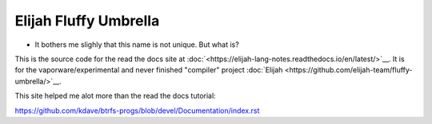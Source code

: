 Elijah Fluffy Umbrella
=======================

* It bothers me slighly that this name is not unique. But what is?

This is the source code for the read the docs site at :doc:`<https://elijah-lang-notes.readthedocs.io/en/latest/>`__.
It is for the vaporware/experimental and never finished "compiler" project :doc:`Elijah <https://github.com/elijah-team/fluffy-umbrella/>`__. 

This site helped me alot more than the read the docs tutorial:

https://github.com/kdave/btrfs-progs/blob/devel/Documentation/index.rst
